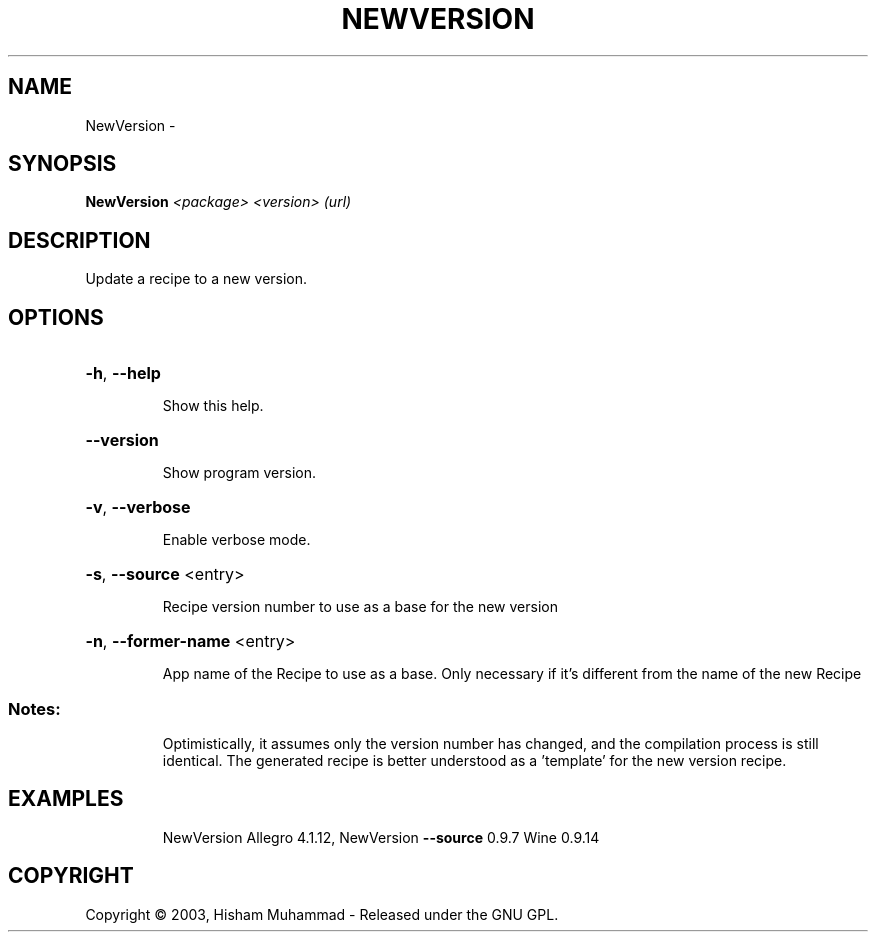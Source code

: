 .\" DO NOT MODIFY THIS FILE!  It was generated by help2man 1.36.
.TH NEWVERSION "1" "September 2008" "GoboLinux" "User Commands"
.SH NAME
NewVersion \-  
.SH SYNOPSIS
.B NewVersion
\fI<package> <version> (url)\fR
.SH DESCRIPTION
Update a recipe to a new version.
.SH OPTIONS
.HP
\fB\-h\fR, \fB\-\-help\fR
.IP
Show this help.
.HP
\fB\-\-version\fR
.IP
Show program version.
.HP
\fB\-v\fR, \fB\-\-verbose\fR
.IP
Enable verbose mode.
.HP
\fB\-s\fR, \fB\-\-source\fR <entry>
.IP
Recipe version number to use as a base for the new version
.HP
\fB\-n\fR, \fB\-\-former\-name\fR <entry>
.IP
App name of the Recipe to use as a base. Only necessary if it's different from the name of the new Recipe
.SS "Notes:"
.IP
Optimistically, it assumes only the version number has changed, and the compilation process is still identical. The generated recipe is better understood as a 'template' for the
new version recipe.
.SH EXAMPLES
.IP
NewVersion Allegro 4.1.12, NewVersion \fB\-\-source\fR 0.9.7 Wine 0.9.14
.SH COPYRIGHT
Copyright \(co 2003, Hisham Muhammad - Released under the GNU GPL.
